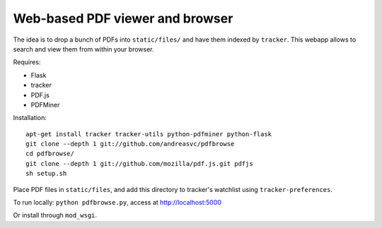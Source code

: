 Web-based PDF viewer and browser
================================

The idea is to drop a bunch of PDFs into ``static/files/`` and have them indexed by ``tracker``.
This webapp allows to search and view them from within your browser.

Requires:

- Flask
- tracker
- PDF.js
- PDFMiner

Installation::

    apt-get install tracker tracker-utils python-pdfminer python-flask
    git clone --depth 1 git://github.com/andreasvc/pdfbrowse
    cd pdfbrowse/
    git clone --depth 1 git://github.com/mozilla/pdf.js.git pdfjs
    sh setup.sh

Place PDF files in ``static/files``, and add this directory to tracker's
watchlist using ``tracker-preferences``.

To run locally: ``python pdfbrowse.py``, access at http://localhost:5000

Or install through ``mod_wsgi``.
